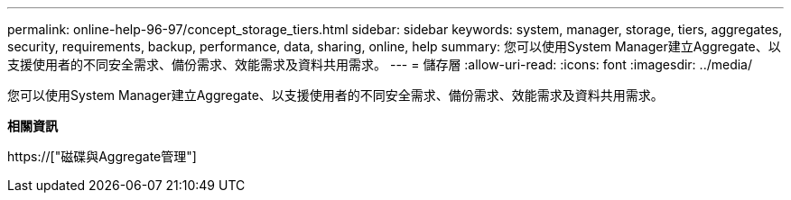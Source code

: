 ---
permalink: online-help-96-97/concept_storage_tiers.html 
sidebar: sidebar 
keywords: system, manager, storage, tiers, aggregates, security, requirements, backup, performance, data, sharing, online, help 
summary: 您可以使用System Manager建立Aggregate、以支援使用者的不同安全需求、備份需求、效能需求及資料共用需求。 
---
= 儲存層
:allow-uri-read: 
:icons: font
:imagesdir: ../media/


[role="lead"]
您可以使用System Manager建立Aggregate、以支援使用者的不同安全需求、備份需求、效能需求及資料共用需求。

*相關資訊*

https://["磁碟與Aggregate管理"]
